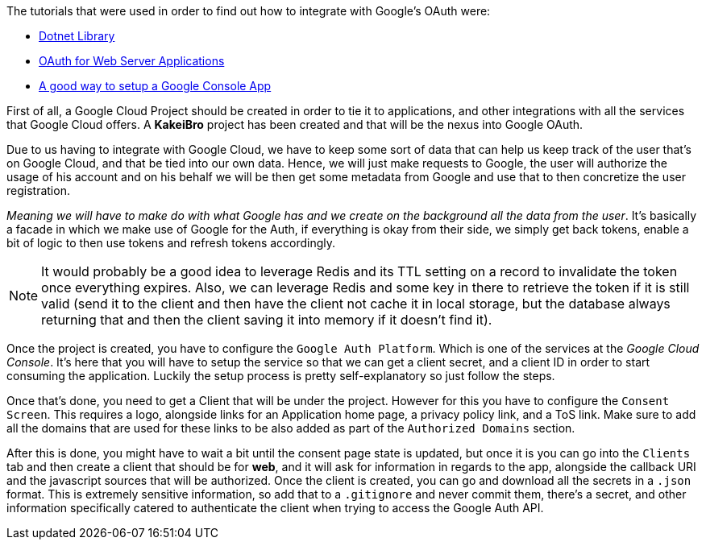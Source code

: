 The tutorials that were used in order to find out how to integrate with Google's OAuth 
were:

- https://developers.google.com/api-client-library/dotnet/get_started[Dotnet Library]
- https://developers.google.com/identity/protocols/oauth2/web-server#httprest_1[OAuth for Web Server Applications]
- https://cloud.google.com/resource-manager/docs/creating-managing-projects?visit_id=638731573502905114-2035959981&rd=1[A good way to setup a Google Console App]

First of all, a Google Cloud Project should be created in order to tie it to applications, 
and other integrations with all the services that Google Cloud offers. A **KakeiBro** 
project has been created and that will be the nexus into Google OAuth.

Due to us having to integrate with Google Cloud, we have to keep some sort of data 
that can help us keep track of the user that's on Google Cloud, and that be tied into our 
own data. Hence, we will just make requests to Google, the user will authorize the usage 
of his account and on his behalf we will be then get some metadata from Google and 
use that to then concretize the user registration.

_Meaning we will have to make do with what Google has and we create on the background 
all the data from the user_. It's basically a facade in which we make use of Google 
for the Auth, if everything is okay from their side, we simply get back tokens, enable 
a bit of logic to then use tokens and refresh tokens accordingly.

[NOTE]
====
It would probably be a good idea to leverage Redis and its TTL setting on a record to 
invalidate the token once everything expires. Also, we can leverage Redis and some key 
in there to retrieve the token if it is still valid (send it to the client and then 
have the client not cache it in local storage, but the database always returning that 
and then the client saving it into memory if it doesn't find it).
====

Once the project is created, you have to configure the `Google Auth Platform`. Which is 
one of the services at the _Google Cloud Console_. It's here that you will have to setup 
the service so that we can get a client secret, and a client ID in order to start consuming 
the application. Luckily the setup process is pretty self-explanatory so just follow the steps.

Once that's done, you need to get a Client that will be under the project. However for this 
you have to configure the `Consent Screen`. This requires a logo, alongside links 
for an Application home page, a privacy policy link, and a ToS link. Make sure to 
add all the domains that are used for these links to be also added as part of the 
`Authorized Domains` section.

After this is done, you might have to wait a bit until the consent page state is updated, 
but once it is you can go into the `Clients` tab and then create a client that should be 
for **web**, and it will ask for information in regards to the app, alongside the callback 
URI and the javascript sources that will be authorized. Once the client is created, 
you can go and download all the secrets in a `.json` format. This is extremely sensitive 
information, so add that to a `.gitignore` and never commit them, there's a secret, 
and other information specifically catered to authenticate the client when trying to 
access the Google Auth API.